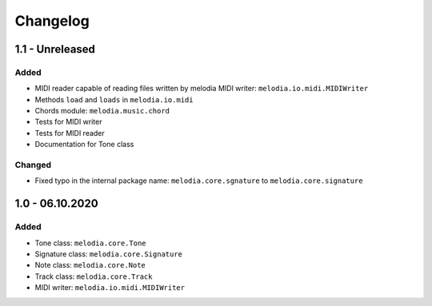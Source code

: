 Changelog
=========

1.1 - Unreleased
----------------

Added
#####

- MIDI reader capable of reading files written by melodia MIDI writer: ``melodia.io.midi.MIDIWriter``
- Methods ``load`` and ``loads`` in ``melodia.io.midi``
- Chords module: ``melodia.music.chord``
- Tests for MIDI writer
- Tests for MIDI reader
- Documentation for Tone class

Changed
#######

- Fixed typo in the internal package name: ``melodia.core.sgnature`` to ``melodia.core.signature``

1.0 - 06.10.2020
----------------

Added
#####

- Tone class: ``melodia.core.Tone``
- Signature class: ``melodia.core.Signature``
- Note class: ``melodia.core.Note``
- Track class: ``melodia.core.Track``
- MIDI writer: ``melodia.io.midi.MIDIWriter``
